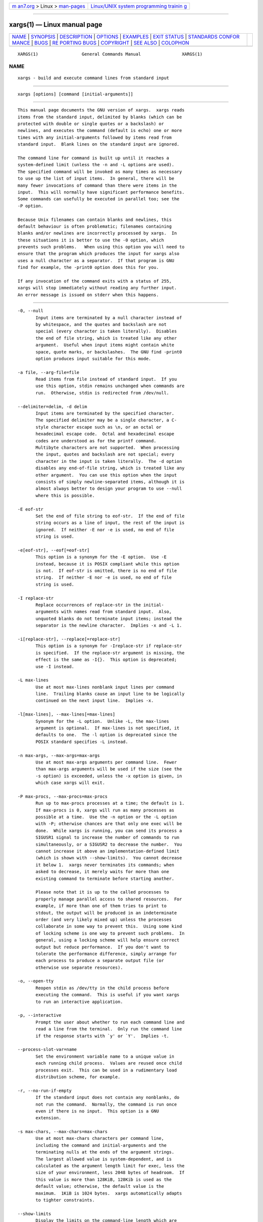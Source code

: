 .. container:: page-top

.. container:: nav-bar

   +----------------------------------+----------------------------------+
   | `m                               | `Linux/UNIX system programming   |
   | an7.org <../../../index.html>`__ | trainin                          |
   | > Linux >                        | g <http://man7.org/training/>`__ |
   | `man-pages <../index.html>`__    |                                  |
   +----------------------------------+----------------------------------+

--------------

xargs(1) — Linux manual page
============================

+-----------------------------------+-----------------------------------+
| `NAME <#NAME>`__ \|               |                                   |
| `SYNOPSIS <#SYNOPSIS>`__ \|       |                                   |
| `DESCRIPTION <#DESCRIPTION>`__ \| |                                   |
| `OPTIONS <#OPTIONS>`__ \|         |                                   |
| `EXAMPLES <#EXAMPLES>`__ \|       |                                   |
| `EXIT STATUS <#EXIT_STATUS>`__ \| |                                   |
| `STANDARDS CONFOR                 |                                   |
| MANCE <#STANDARDS_CONFORMANCE>`__ |                                   |
| \| `BUGS <#BUGS>`__ \|            |                                   |
| `RE                               |                                   |
| PORTING BUGS <#REPORTING_BUGS>`__ |                                   |
| \| `COPYRIGHT <#COPYRIGHT>`__ \|  |                                   |
| `SEE ALSO <#SEE_ALSO>`__ \|       |                                   |
| `COLOPHON <#COLOPHON>`__          |                                   |
+-----------------------------------+-----------------------------------+
| .. container:: man-search-box     |                                   |
+-----------------------------------+-----------------------------------+

::

   XARGS(1)                 General Commands Manual                XARGS(1)

NAME
-------------------------------------------------

::

          xargs - build and execute command lines from standard input


---------------------------------------------------------

::

          xargs [options] [command [initial-arguments]]


---------------------------------------------------------------

::

          This manual page documents the GNU version of xargs.  xargs reads
          items from the standard input, delimited by blanks (which can be
          protected with double or single quotes or a backslash) or
          newlines, and executes the command (default is echo) one or more
          times with any initial-arguments followed by items read from
          standard input.  Blank lines on the standard input are ignored.

          The command line for command is built up until it reaches a
          system-defined limit (unless the -n and -L options are used).
          The specified command will be invoked as many times as necessary
          to use up the list of input items.  In general, there will be
          many fewer invocations of command than there were items in the
          input.  This will normally have significant performance benefits.
          Some commands can usefully be executed in parallel too; see the
          -P option.

          Because Unix filenames can contain blanks and newlines, this
          default behaviour is often problematic; filenames containing
          blanks and/or newlines are incorrectly processed by xargs.  In
          these situations it is better to use the -0 option, which
          prevents such problems.   When using this option you will need to
          ensure that the program which produces the input for xargs also
          uses a null character as a separator.  If that program is GNU
          find for example, the -print0 option does this for you.

          If any invocation of the command exits with a status of 255,
          xargs will stop immediately without reading any further input.
          An error message is issued on stderr when this happens.


-------------------------------------------------------

::

          -0, --null
                 Input items are terminated by a null character instead of
                 by whitespace, and the quotes and backslash are not
                 special (every character is taken literally).  Disables
                 the end of file string, which is treated like any other
                 argument.  Useful when input items might contain white
                 space, quote marks, or backslashes.  The GNU find -print0
                 option produces input suitable for this mode.

          -a file, --arg-file=file
                 Read items from file instead of standard input.  If you
                 use this option, stdin remains unchanged when commands are
                 run.  Otherwise, stdin is redirected from /dev/null.

          --delimiter=delim, -d delim
                 Input items are terminated by the specified character.
                 The specified delimiter may be a single character, a C-
                 style character escape such as \n, or an octal or
                 hexadecimal escape code.  Octal and hexadecimal escape
                 codes are understood as for the printf command.
                 Multibyte characters are not supported.  When processing
                 the input, quotes and backslash are not special; every
                 character in the input is taken literally.  The -d option
                 disables any end-of-file string, which is treated like any
                 other argument.  You can use this option when the input
                 consists of simply newline-separated items, although it is
                 almost always better to design your program to use --null
                 where this is possible.

          -E eof-str
                 Set the end of file string to eof-str.  If the end of file
                 string occurs as a line of input, the rest of the input is
                 ignored.  If neither -E nor -e is used, no end of file
                 string is used.

          -e[eof-str], --eof[=eof-str]
                 This option is a synonym for the -E option.  Use -E
                 instead, because it is POSIX compliant while this option
                 is not.  If eof-str is omitted, there is no end of file
                 string.  If neither -E nor -e is used, no end of file
                 string is used.

          -I replace-str
                 Replace occurrences of replace-str in the initial-
                 arguments with names read from standard input.  Also,
                 unquoted blanks do not terminate input items; instead the
                 separator is the newline character.  Implies -x and -L 1.

          -i[replace-str], --replace[=replace-str]
                 This option is a synonym for -Ireplace-str if replace-str
                 is specified.  If the replace-str argument is missing, the
                 effect is the same as -I{}.  This option is deprecated;
                 use -I instead.

          -L max-lines
                 Use at most max-lines nonblank input lines per command
                 line.  Trailing blanks cause an input line to be logically
                 continued on the next input line.  Implies -x.

          -l[max-lines], --max-lines[=max-lines]
                 Synonym for the -L option.  Unlike -L, the max-lines
                 argument is optional.  If max-lines is not specified, it
                 defaults to one.  The -l option is deprecated since the
                 POSIX standard specifies -L instead.

          -n max-args, --max-args=max-args
                 Use at most max-args arguments per command line.  Fewer
                 than max-args arguments will be used if the size (see the
                 -s option) is exceeded, unless the -x option is given, in
                 which case xargs will exit.

          -P max-procs, --max-procs=max-procs
                 Run up to max-procs processes at a time; the default is 1.
                 If max-procs is 0, xargs will run as many processes as
                 possible at a time.  Use the -n option or the -L option
                 with -P; otherwise chances are that only one exec will be
                 done.  While xargs is running, you can send its process a
                 SIGUSR1 signal to increase the number of commands to run
                 simultaneously, or a SIGUSR2 to decrease the number.  You
                 cannot increase it above an implementation-defined limit
                 (which is shown with --show-limits).  You cannot decrease
                 it below 1.  xargs never terminates its commands; when
                 asked to decrease, it merely waits for more than one
                 existing command to terminate before starting another.

                 Please note that it is up to the called processes to
                 properly manage parallel access to shared resources.  For
                 example, if more than one of them tries to print to
                 stdout, the output will be produced in an indeterminate
                 order (and very likely mixed up) unless the processes
                 collaborate in some way to prevent this.  Using some kind
                 of locking scheme is one way to prevent such problems.  In
                 general, using a locking scheme will help ensure correct
                 output but reduce performance.  If you don't want to
                 tolerate the performance difference, simply arrange for
                 each process to produce a separate output file (or
                 otherwise use separate resources).

          -o, --open-tty
                 Reopen stdin as /dev/tty in the child process before
                 executing the command.  This is useful if you want xargs
                 to run an interactive application.

          -p, --interactive
                 Prompt the user about whether to run each command line and
                 read a line from the terminal.  Only run the command line
                 if the response starts with `y' or `Y'.  Implies -t.

          --process-slot-var=name
                 Set the environment variable name to a unique value in
                 each running child process.  Values are reused once child
                 processes exit.  This can be used in a rudimentary load
                 distribution scheme, for example.

          -r, --no-run-if-empty
                 If the standard input does not contain any nonblanks, do
                 not run the command.  Normally, the command is run once
                 even if there is no input.  This option is a GNU
                 extension.

          -s max-chars, --max-chars=max-chars
                 Use at most max-chars characters per command line,
                 including the command and initial-arguments and the
                 terminating nulls at the ends of the argument strings.
                 The largest allowed value is system-dependent, and is
                 calculated as the argument length limit for exec, less the
                 size of your environment, less 2048 bytes of headroom.  If
                 this value is more than 128KiB, 128Kib is used as the
                 default value; otherwise, the default value is the
                 maximum.  1KiB is 1024 bytes.  xargs automatically adapts
                 to tighter constraints.

          --show-limits
                 Display the limits on the command-line length which are
                 imposed by the operating system, xargs' choice of buffer
                 size and the -s option.  Pipe the input from /dev/null
                 (and perhaps specify --no-run-if-empty) if you don't want
                 xargs to do anything.

          -t, --verbose
                 Print the command line on the standard error output before
                 executing it.

          -x, --exit
                 Exit if the size (see the -s option) is exceeded.

          --help Print a summary of the options to xargs and exit.

          --version
                 Print the version number of xargs and exit.

          The options --max-lines (-L, -l), --replace (-I, -i) and --max-
          args (-n) are mutually exclusive. If some of them are specified
          at the same time, then xargs will generally use the option
          specified last on the command line, i.e., it will reset the value
          of the offending option (given before) to its default value.
          Additionally, xargs will issue a warning diagnostic on stderr.
          The exception to this rule is that the special max-args value 1
          ('-n1') is ignored after the --replace option and its aliases -I
          and -i, because it would not actually conflict.


---------------------------------------------------------

::

          find /tmp -name core -type f -print | xargs /bin/rm -f

          Find files named core in or below the directory /tmp and delete
          them.  Note that this will work incorrectly if there are any
          filenames containing newlines or spaces.

          find /tmp -name core -type f -print0 | xargs -0 /bin/rm -f

          Find files named core in or below the directory /tmp and delete
          them, processing filenames in such a way that file or directory
          names containing spaces or newlines are correctly handled.

          find /tmp -depth -name core -type f -delete

          Find files named core in or below the directory /tmp and delete
          them, but more efficiently than in the previous example (because
          we avoid the need to use fork(2) and exec(2) to launch rm and we
          don't need the extra xargs process).

          cut -d: -f1 < /etc/passwd | sort | xargs echo

          Generates a compact listing of all the users on the system.


---------------------------------------------------------------

::

          xargs exits with the following status:

                 0      if it succeeds

                 123    if any invocation of the command exited with status
                        1-125

                 124    if the command exited with status 255

                 125    if the command is killed by a signal

                 126    if the command cannot be run

                 127    if the command is not found

                 1      if some other error occurred.

          Exit codes greater than 128 are used by the shell to indicate
          that a program died due to a fatal signal.


-----------------------------------------------------------------------------------

::

          As of GNU xargs version 4.2.9, the default behaviour of xargs is
          not to have a logical end-of-file marker.  POSIX (IEEE Std
          1003.1, 2004 Edition) allows this.

          The -l and -i options appear in the 1997 version of the POSIX
          standard, but do not appear in the 2004 version of the standard.
          Therefore you should use -L and -I instead, respectively.

          The -o option is an extension to the POSIX standard for better
          compatibility with BSD.

          The POSIX standard allows implementations to have a limit on the
          size of arguments to the exec functions.  This limit could be as
          low as 4096 bytes including the size of the environment.  For
          scripts to be portable, they must not rely on a larger value.
          However, I know of no implementation whose actual limit is that
          small.  The --show-limits option can be used to discover the
          actual limits in force on the current system.


-------------------------------------------------

::

          It is not possible for xargs to be used securely, since there
          will always be a time gap between the production of the list of
          input files and their use in the commands that xargs issues.  If
          other users have access to the system, they can manipulate the
          filesystem during this time window to force the action of the
          commands xargs runs to apply to files that you didn't intend.
          For a more detailed discussion of this and related problems,
          please refer to the ``Security Considerations'' chapter in the
          findutils Texinfo documentation.  The -execdir option of find can
          often be used as a more secure alternative.

          When you use the -I option, each line read from the input is
          buffered internally.   This means that there is an upper limit on
          the length of input line that xargs will accept when used with
          the -I option.  To work around this limitation, you can use the
          -s option to increase the amount of buffer space that xargs uses,
          and you can also use an extra invocation of xargs to ensure that
          very long lines do not occur.  For example:

          somecommand | xargs -s 50000 echo | xargs -I '{}' -s 100000 rm
          '{}'

          Here, the first invocation of xargs has no input line length
          limit because it doesn't use the -i option.  The second
          invocation of xargs does have such a limit, but we have ensured
          that it never encounters a line which is longer than it can
          handle.   This is not an ideal solution.  Instead, the -i option
          should not impose a line length limit, which is why this
          discussion appears in the BUGS section.  The problem doesn't
          occur with the output of find(1) because it emits just one
          filename per line.


---------------------------------------------------------------------

::

          GNU findutils online help:
          <https://www.gnu.org/software/findutils/#get-help>
          Report any translation bugs to
          <https://translationproject.org/team/>

          Report any other issue via the form at the GNU Savannah bug
          tracker:
                 <https://savannah.gnu.org/bugs/?group=findutils>
          General topics about the GNU findutils package are discussed at
          the bug-findutils mailing list:
                 <https://lists.gnu.org/mailman/listinfo/bug-findutils>


-----------------------------------------------------------

::

          Copyright © 1990-2021 Free Software Foundation, Inc.  License
          GPLv3+: GNU GPL version 3 or later
          <https://gnu.org/licenses/gpl.html>.
          This is free software: you are free to change and redistribute
          it.  There is NO WARRANTY, to the extent permitted by law.


---------------------------------------------------------

::

          find(1), kill(1), locate(1), updatedb(1), fork(2), execvp(3),
          locatedb(5), signal(7)

          Full documentation <https://www.gnu.org/software/findutils/xargs>
          or available locally via: info xargs

COLOPHON
---------------------------------------------------------

::

          This page is part of the findutils (find utilities) project.
          Information about the project can be found at 
          ⟨http://www.gnu.org/software/findutils/⟩.  If you have a bug
          report for this manual page, see
          ⟨https://savannah.gnu.org/bugs/?group=findutils⟩.  This page was
          obtained from the project's upstream Git repository
          ⟨git://git.savannah.gnu.org/findutils.git⟩ on 2021-08-27.  (At
          that time, the date of the most recent commit that was found in
          the repository was 2021-08-18.)  If you discover any rendering
          problems in this HTML version of the page, or you believe there
          is a better or more up-to-date source for the page, or you have
          corrections or improvements to the information in this COLOPHON
          (which is not part of the original manual page), send a mail to
          man-pages@man7.org

                                                                   XARGS(1)

--------------

Pages that refer to this page:
`dpkg-name(1) <../man1/dpkg-name.1.html>`__, 
`find(1) <../man1/find.1.html>`__,  `grep(1) <../man1/grep.1.html>`__, 
`locate(1) <../man1/locate.1.html>`__, 
`updatedb(1) <../man1/updatedb.1.html>`__, 
`lsof(8) <../man8/lsof.8.html>`__

--------------

--------------

.. container:: footer

   +-----------------------+-----------------------+-----------------------+
   | HTML rendering        |                       | |Cover of TLPI|       |
   | created 2021-08-27 by |                       |                       |
   | `Michael              |                       |                       |
   | Ker                   |                       |                       |
   | risk <https://man7.or |                       |                       |
   | g/mtk/index.html>`__, |                       |                       |
   | author of `The Linux  |                       |                       |
   | Programming           |                       |                       |
   | Interface <https:     |                       |                       |
   | //man7.org/tlpi/>`__, |                       |                       |
   | maintainer of the     |                       |                       |
   | `Linux man-pages      |                       |                       |
   | project <             |                       |                       |
   | https://www.kernel.or |                       |                       |
   | g/doc/man-pages/>`__. |                       |                       |
   |                       |                       |                       |
   | For details of        |                       |                       |
   | in-depth **Linux/UNIX |                       |                       |
   | system programming    |                       |                       |
   | training courses**    |                       |                       |
   | that I teach, look    |                       |                       |
   | `here <https://ma     |                       |                       |
   | n7.org/training/>`__. |                       |                       |
   |                       |                       |                       |
   | Hosting by `jambit    |                       |                       |
   | GmbH                  |                       |                       |
   | <https://www.jambit.c |                       |                       |
   | om/index_en.html>`__. |                       |                       |
   +-----------------------+-----------------------+-----------------------+

--------------

.. container:: statcounter

   |Web Analytics Made Easy - StatCounter|

.. |Cover of TLPI| image:: https://man7.org/tlpi/cover/TLPI-front-cover-vsmall.png
   :target: https://man7.org/tlpi/
.. |Web Analytics Made Easy - StatCounter| image:: https://c.statcounter.com/7422636/0/9b6714ff/1/
   :class: statcounter
   :target: https://statcounter.com/
